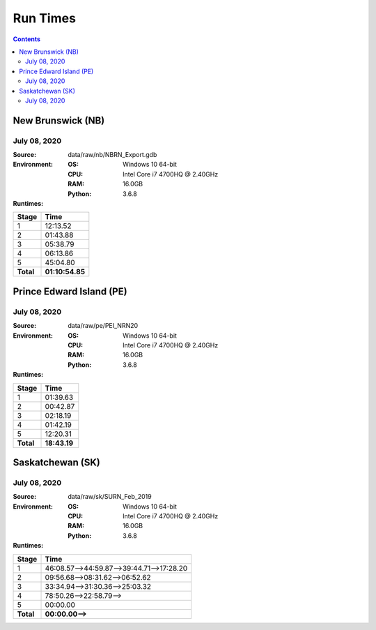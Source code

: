 *********
Run Times
*********

.. contents::
   :depth: 2

New Brunswick (NB)
==================

July 08, 2020
-------------

:Source: data/raw/nb/NBRN_Export.gdb
:Environment:
    :OS: Windows 10 64-bit
    :CPU: Intel Core i7 4700HQ @ 2.40GHz
    :RAM: 16.0GB
    :Python: 3.6.8
:Runtimes:

=========  ====
Stage      Time
=========  ====
1          12:13.52
2          01:43.88
3          05:38.79
4          06:13.86
5          45:04.80
---------  ----
**Total**  **01:10:54.85**
=========  ====

Prince Edward Island (PE)
=========================

July 08, 2020
-------------

:Source: data/raw/pe/PEI_NRN20
:Environment:
    :OS: Windows 10 64-bit
    :CPU: Intel Core i7 4700HQ @ 2.40GHz
    :RAM: 16.0GB
    :Python: 3.6.8
:Runtimes:

=========  ====
Stage      Time
=========  ====
1          01:39.63
2          00:42.87
3          02:18.19
4          01:42.19
5          12:20.31
---------  ----
**Total**  **18:43.19**
=========  ====

Saskatchewan (SK)
=================

July 08, 2020
-------------

:Source: data/raw/sk/SURN_Feb_2019
:Environment:
    :OS: Windows 10 64-bit
    :CPU: Intel Core i7 4700HQ @ 2.40GHz
    :RAM: 16.0GB
    :Python: 3.6.8
:Runtimes:

=========  ====
Stage      Time
=========  ====
1          46:08.57-->44:59.87-->39:44.71-->17:28.20
2          09:56.68-->08:31.62-->06:52.62
3          33:34.94-->31:30.36-->25:03.32
4          78:50.26-->22:58.79-->
5          00:00.00
---------  ----
**Total**  **00:00.00-->**
=========  ====
